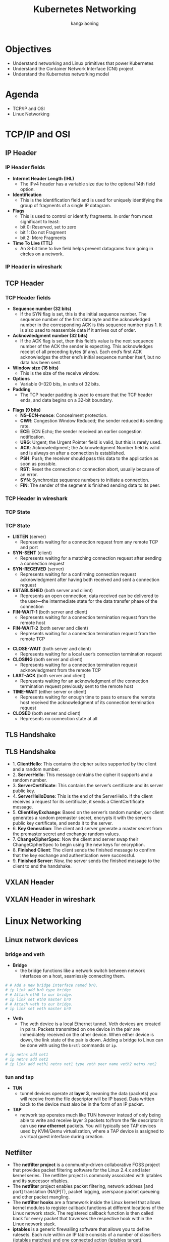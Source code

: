 #+Title: Kubernetes Networking
#+Author: kangxiaoning
#+REVEAL_ROOT: https://cdn.jsdelivr.net/npm/reveal.js@3.8.0
#+REVEAL_VERSION: 3.8.0
#+REVEAL_THEME: white
#+REVEAL_PLUGINS: (chalkboard highlight search)
#+OPTIONS:  reveal_slide_number:c/t toc:nil num:nil


* Objectives
  #+ATTR_REVEAL: :frag (appear)
  + Understand networking and Linux primitives that power Kubernetes
  + Understand the Container Network Interface (CNI) project
  + Understand the Kubernetes networking model


* Agenda
  + TCP/IP and OSI
  + Linux Networking


* TCP/IP and OSI

** 
  :PROPERTIES:
  :reveal_background: ./images/tcpip-and-osi.png
  :reveal_background_size: 500px
  :END:

** IP Header
*** 
    :PROPERTIES:
    :reveal_background: ./images/ipv4-header.svg
    :reveal_background_size: 1000px
    :END:

*** IP Header fields

    #+REVEAL_HTML: <div style="font-size: 50%;">
    - *Internet Header Length (IHL)*
      - The IPv4 header has a variable size due to the optional 14th field option.
    - *Identification*
      - This is the identification field and is used for uniquely identifying the group of fragments of a single IP datagram.
    - *Flags*
      - This is used to control or identify fragments. In order from most significant to least:
      - bit 0: Reserved, set to zero
      - bit 1: Do not Fragment
      - bit 2: More Fragments
    - *Time To Live (TTL)*
      - An 8-bit time to live field helps prevent datagrams from going in circles on a network.
    #+REVEAL_HTML: </div>

*** IP Header in wireshark
*** 
    :PROPERTIES:
    :reveal_background: ./images/ipv4-header-wireshark.png
    :reveal_background_size: 1400px
    :END:

** TCP Header
*** 
    :PROPERTIES:
    :reveal_background: ./images/tcp-header.svg
    :reveal_background_size: 1000px
    :END:

*** TCP Header fields
    #+REVEAL_HTML: <div style="font-size: 50%;">
    - *Sequence number (32 bits)*
      - If the SYN flag is set, this is the initial sequence number. The sequence number of the first data byte and the acknowledged number in the corresponding ACK is this sequence number plus 1. It is also used to reassemble data if it arrives out of order.
    - *Acknowledgment number (32 bits)*
      - If the ACK flag is set, then this field’s value is the next sequence number of the ACK the sender is expecting. This acknowledges receipt of all preceding bytes (if any). Each end’s first ACK acknowledges the other end’s initial sequence number itself, but no data has been sent.
    - *Window size (16 bits)*
      - This is the size of the receive window.
    - *Options*
      - Variable 0–320 bits, in units of 32 bits.
    - *Padding*
      - The TCP header padding is used to ensure that the TCP header ends, and data begins on a 32-bit boundary.
    #+REVEAL_HTML: </div>

    #+REVEAL: split

    #+REVEAL_HTML: <div style="font-size: 50%;">
    - *Flags (9 bits)*
      - *NS–ECN-nonce*: Concealment protection.
      - *CWR*: Congestion Window Reduced; the sender reduced its sending rate.
      - *ECE*: ECN Echo; the sender received an earlier congestion notification.
      - *URG*: Urgent; the Urgent Pointer field is valid, but this is rarely used.
      - *ACK*: Acknowledgment; the Acknowledgment Number field is valid and is always on after a connection is established.
      - *PSH*: Push; the receiver should pass this data to the application as soon as possible.
      - *RST*: Reset the connection or connection abort, usually because of an error.
      - *SYN*: Synchronize sequence numbers to initiate a connection.
      - *FIN*: The sender of the segment is finished sending data to its peer.
    #+REVEAL_HTML: </div>

*** TCP Header in wireshark
*** 
    :PROPERTIES:
    :reveal_background: ./images/tcp-header-wireshark.png
    :reveal_background_trans: slide
    :END:

*** TCP State
*** 
    :PROPERTIES:
    :reveal_background: ./images/tcp-state.svg
    :reveal_background_size: 1000px
    :END:

*** TCP State

    #+REVEAL_HTML: <div style="font-size: 50%;">
    - *LISTEN* (server)
      - Represents waiting for a connection request from any remote TCP and port

    - *SYN-SENT* (client)
      - Represents waiting for a matching connection request after sending a connection request

    - *SYN-RECEIVED* (server)
      - Represents waiting for a confirming connection request acknowledgment after having both received and sent a connection request

    - *ESTABLISHED* (both server and client)
      - Represents an open connection; data received can be delivered to the user—the intermediate state for the data transfer phase of the connection

    - *FIN-WAIT-1* (both server and client)
      - Represents waiting for a connection termination request from the remote host

    - *FIN-WAIT-2* (both server and client)
      - Represents waiting for a connection termination request from the remote TCP
    #+REVEAL_HTML: </div>

    #+REVEAL: split

    #+REVEAL_HTML: <div style="font-size: 50%;">
    - *CLOSE-WAIT* (both server and client)
      - Represents waiting for a local user’s connection termination request

    - *CLOSING* (both server and client)
      - Represents waiting for a connection termination request acknowledgment from the remote TCP

    - *LAST-ACK* (both server and client)
      - Represents waiting for an acknowledgment of the connection termination request previously sent to the remote host

    - *TIME-WAIT* (either server or client)
      - Represents waiting for enough time to pass to ensure the remote host received the acknowledgment of its connection termination request

    - *CLOSED* (both server and client)
      - Represents no connection state at all
    #+REVEAL_HTML: </div>

** TLS Handshake
** 
   :PROPERTIES:
   :reveal_background: ./images/tls-handshake.png
   :reveal_background_size: 800px
   :END:

** TLS Handshake
   #+REVEAL_HTML: <div style="font-size: 50%;">
   - 1. *ClientHello*: This contains the cipher suites supported by the client and a random number.
   - 2. *ServerHello*: This message contains the cipher it supports and a random number.
   - 3. *ServerCertificate*: This contains the server’s certificate and its server public key.
   - 4. *ServerHelloDone*: This is the end of the ServerHello. If the client receives a request for its certificate, it sends a ClientCertificate message.
   - 5. *ClientKeyExchange*: Based on the server’s random number, our client generates a random premaster secret, encrypts it with the server’s public key certificate, and sends it to the server.
   - 6. *Key Generation*: The client and server generate a master secret from the premaster secret and exchange random values.
   - 7. *ChangeCipherSpec*: Now the client and server swap their ChangeCipherSpec to begin using the new keys for encryption.
   - 8. *Finished Client*: The client sends the finished message to confirm that the key exchange and authentication were successful.
   - 9. *Finished Server*: Now, the server sends the finished message to the client to end the handshake.
   #+REVEAL_HTML: </div>

** 
   :PROPERTIES:
   :reveal_background: ./images/tls-01.png
   :END:

** 
   :PROPERTIES:
   :reveal_background: ./images/tls-02.png
   :END:

** 
   :PROPERTIES:
   :reveal_background: ./images/tls-03.png
   :END:

** 
   :PROPERTIES:
   :reveal_background: ./images/tls-04.png
   :END:

** VXLAN Header
*** 
   :PROPERTIES:
   :reveal_background: ./images/vxlan-header.png
   :reveal_background_size: 1000px
   :END:

** VXLAN Header in wireshark
*** 
   :PROPERTIES:
   :reveal_background: ./images/vxlan-header-wireshark.png
   :reveal_background_trans: slide
   :END:


* Linux Networking
** Linux network devices
*** bridge and veth
    #+REVEAL_HTML: <div style="font-size: 50%;">
    - *Bridge*
      - the bridge functions like a network switch between network interfaces on a host, seamlessly connecting them.
    #+begin_src bash
      # # Add a new bridge interface named br0.
      # ip link add br0 type bridge
      # # Attach eth0 to our bridge.
      # ip link set eth0 master br0
      # # Attach veth to our bridge.
      # ip link set veth master br0
    #+end_src

    - *Veth*
      - The veth device is a local Ethernet tunnel. Veth devices are created in pairs. Packets transmitted on one device in the pair are immediately received on the other device. When either device is down, the link state of the pair is down. Adding a bridge to Linux can be done with using the ~brctl~ commands or ~ip~.
    #+begin_src bash
      # ip netns add net1
      # ip netns add net2
      # ip link add veth1 netns net1 type veth peer name veth2 netns net2
    #+end_src
    #+REVEAL_HTML: </div>
*** 
    :PROPERTIES:
    :reveal_background: ./images/linux-bridge-interface.png
    :reveal_background_size: 500px
    :END:

*** tun and tap

    #+REVEAL_HTML: <div style="font-size: 50%;">
    - *TUN*
      - tunnel devices operate at *layer 3*, meaning the data (packets) you will receive from the file descriptor will be IP based. Data written back to the device must also be in the form of an IP packet.
    - *TAP*
      - network tap operates much like TUN however instead of only being able to write and receive layer 3 packets to/from the file descriptor it can use *raw ethernet* packets. You will typically see TAP devices used by KVM/Qemu virtualization, where a TAP device is assigned to a virtual guest interface during creation.
    #+REVEAL_HTML: </div>

*** 
   :PROPERTIES:
   :reveal_background: ./images/linux-network-device.png
   :reveal_background_size: 1200px
   :END:


** Netfilter

   #+REVEAL_HTML: <div style="font-size: 50%;">
   - The *netfilter project* is a community-driven collaborative FOSS project that provides packet filtering software for the Linux 2.4.x and later kernel series. The netfilter project is commonly associated with iptables and its successor nftables.
   - The *netfilter* project enables packet filtering, network address [and port] translation (NA[P]T), packet logging, userspace packet queueing and other packet mangling.
   - The *netfilter hooks* are a framework inside the Linux kernel that allows kernel modules to register callback functions at different locations of the Linux network stack. The registered callback function is then called back for every packet that traverses the respective hook within the Linux network stack.
   - *iptables* is a generic firewalling software that allows you to define rulesets. Each rule within an IP table consists of a number of classifiers (iptables matches) and one connected action (iptables target).
   - *nftables* is the successor of iptables, it allows for much more flexible, scalable and performance packet classification. This is where all the fancy new features are developed.
   #+REVEAL_HTML: </div>

*** 
   :PROPERTIES:
   :reveal_background: ./images/netfilter-packet-flow.svg
   :reveal_background_size: 1400px
   :END:

*** Netfilter hooks
    #+REVEAL_HTML: <div style="font-size: 50%;">
    | Netfilter hook       | Iptables chain name | Description                                                                                   |
    |----------------------+---------------------+-----------------------------------------------------------------------------------------------|
    | <20>                 | <13>                |                                                                                               |
    | ~NF_IP_PRE_ROUTING~  | PREROUTING          | Triggers when a packet arrives from an external system.                                       |
    | ~NF_IP_LOCAL_IN~     | INPUT               | Triggers when a packet’s destination IP address matches this machine.                         |
    | ~NF_IP_FORWARD~      | NAT                 | Triggers for packets where neither source nor destination matches the machine’s IP addresses. |
    | ~NF_IP_LOCAL_OUT~    | OUTPUT              | Triggers when a packet, originating from the machine, is leaving the machine.                 |
    | ~NF_IP_POST_ROUTING~ | POSTROUTING         | Triggers when any packet (regardless of origin) is leaving the machine.                       |
    #+REVEAL_HTML: </div>

*** data structure

    #+REVEAL_HTML: <div style="font-size: 60%;">
    #+begin_src c
      struct xt_table
      {
        //All the tables are registered in the xt linked list of the network namespace;
        struct list_head list;
      
        //Name of table, such as "filter", "nat","mangle"
        const char name[XT_TABLE_MAXNAMELEN];
      
        //It is used by bit to indicate which HOOK point rules and 5 hooks are saved in the table
        unsigned int valid_hooks;
      
        //This lock protects the contents of the private pointer in the table
        rwlock_t lock;
      
        //It actually points to struct xt_table_info object, as defined below
        void *private;
      
        /* Set this to THIS_MODULE if you are a module, otherwise NULL */
        struct module *me;
      
        //Which protocol family does the table belong to
        int af;		/* address/protocol family */
      };
      
      struct net {
        ...
      #ifdef CONFIG_NETFILTER
        struct netns_xt		xt;
      #endif
      };
      struct netns_xt {
        struct list_head tables[NPROTO];
      };
    #+end_src
    #+REVEAL_HTML: </div>

    #+REVEAL: split

    #+REVEAL_HTML: <div style="font-size: 60%;">
    #+begin_src c
      struct xt_table_info
      {
        //Memory size of all rules in table
        unsigned int size;
        //Number of rules currently saved in table
        unsigned int number;
        //The number of rules in the table at initial registration
        /* Initial number of entries. Needed for module usage count */
        unsigned int initial_entries;
        //Each table can save rules of multiple HOOK points (by the table's valid_hook),
        //After entering from a HOOK point, only the rules on the HOOK point should be checked when checking rules
        //In order to delimit the rules in the table according to the HOOK point, there are two members as follows:
        //hook_entry [] records the offset of the first rule of each HOOK point from entries;
        //Under flow [] records the offset of the last rule of each HOOK point from the entries
        unsigned int hook_entry[NF_INET_NUMHOOKS];
        unsigned int underflow[NF_INET_NUMHOOKS];
        //The rule in table is that each CPU has a copy. This is to avoid mutual exclusion between multiple CPUs,
        //Therefore, the entries are allocated according to the number of CPUs. For example, if there are two CPUs, two char pointers will be allocated
        //The CPU ID is used to index
        char *entries[1];
      };
      //The following auxiliary macro is used to calculate struct XT_ table_ The memory size of the info object,
      //Note that the entries have been sized according to the number of CPU s
      #define XT_TABLE_INFO_SZ (offsetof(struct xt_table_info, entries) \
                                + nr_cpu_ids * sizeof(char *))
    #+end_src
    #+REVEAL_HTML: </div>

*** netfilter table chain
*** 
    :PROPERTIES:
    :reveal_background: ./images/netfilter-table-chain.jpeg
    :reveal_background_size: 1200px
    :END:

** ipvs
   - *DR* encapsulates IP datagrams within IP datagrams.
   - *NAT* rewrites source and destination addresses.
   - *IP* tunneling directly routes packets to the backend server by rewriting the MAC address of the data frame with the MAC address of the selected backend server.

*** 
    :PROPERTIES:
    :reveal_background: ./images/ipvs-dr-mode.svg
    :reveal_background_size: 1000px
    :END:

*** 
    :PROPERTIES:
    :reveal_background: ./images/ipvs-nat-mode.svg
    :reveal_background_size: 600px
    :END:

*** 
    :PROPERTIES:
    :reveal_background: ./images/ipvs-tun-mode.svg
    :reveal_background_size: 1200px
    :END:

*** iptables issues

    #+REVEAL_HTML: <div style="font-size: 50%;">
    There are three aspects to look at when it comes to issues with iptables as a load balancer:

    - Number of nodes in the cluster
      - Even though Kubernetes already supports 5,000 nodes in release v1.6, kube-proxy with iptables is a bottleneck to scale the cluster to 5,000 nodes. One example is that with a NodePort service in a 5,000-node cluster, if we have 2,000 services and each service has 10 pods, this will cause at least 20,000 iptables records on each worker node, which can make the kernel pretty busy.

    - Time
      - The time spent to add one rule when there are 5,000 services (40,000 rules) is 11 minutes. For 20,000 services (160,000 rules), it’s 5 hours.

    - Latency
      - There is latency to access a service (routing latency); each packet must traverse the iptables list until a match is made. There is latency to add/remove rules, inserting and removing from an extensive list is an intensive operation at scale.

    #+REVEAL_HTML: </div>
*** 
    :PROPERTIES:
    :reveal_background: ./images/kubernetes-ipvs.png
    :reveal_background_size: 800px
    :END:

** eBPF

   #+REVEAL_HTML: <div style="font-size: 50%;">
   *eBPF* is a programming system that allows special sandboxed programs to run in the kernel without passing back and forth between kernel and user space, like we saw with Netfilter and iptables.

   In addition to socket filtering, other supported attach points in the kernel are as follows:

   - Kprobes
     - Dynamic kernel tracing of internal kernel components.

   - Uprobes
     - User-space tracing.

   - Tracepoints
     - Kernel static tracing. These are programed into the kernel by developers and are more stable as compared to kprobes, which may change between kernel versions.

   - perf_events
     - Timed sampling of data and events.

   - XDP
     - Specialized eBPF programs that can go lower than kernel space to access driver space to act directly on packets.

   #+REVEAL_HTML: </div>

*** 
    :PROPERTIES:
    :reveal_background: ./images/ebpf-example.png
    :reveal_background_size: 600px
    :END:

*** 
    :PROPERTIES:
    :reveal_background: ./images/cilium-interacts-with-ebpf.png
    :reveal_background_size: 1000px
    :END:


* Q&A
